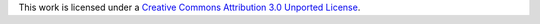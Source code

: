 This work is licensed under a `Creative Commons Attribution 3.0 Unported License
<http://creativecommons.org/licenses/by/3.0/deed.en_US)>`_.
